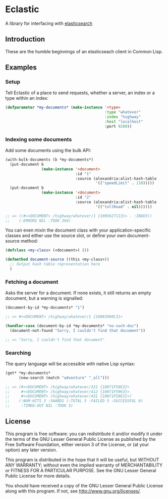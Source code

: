 * Eclastic
  A library for interfacing with [[http://www.elasticsearch.org/][elasticsearch]]
** Introduction
   These are the humble beginnings of an elasticseach client in
   Common Lisp.

** Examples
*** Setup
    Tell Eclastic of a place to send requests, whether a server, an
    index or a type within an index:

#+BEGIN_SRC lisp
  (defparameter *my-documents* (make-instance '<type>
                                              :type "whatever"
                                              :index "highway"
                                              :host "localhost"
                                              :port 9200))
#+END_SRC

*** Indexing some documents

Add some documents using the bulk API:

#+BEGIN_SRC lisp
  (with-bulk-documents (b *my-documents*)
    (put-document b
                  (make-instance '<document>
                                 :id "1"
                                 :source (alexandria:alist-hash-table
                                          '(("speedLimit" . 110)))))
    (put-document b
                  (make-instance '<document>
                                 :id "2"
                                 :source (alexandria:alist-hash-table
                                          '(("tollRoad" . nil))))))

  ;; => ((#<<DOCUMENT> /highway/whatever/1 {1005627113}> . :INDEX))
  ;;    (:ERRORS NIL :TOOK 394)
#+END_SRC

You can even mixin the document class with your application-specific
classes and either use the source slot, or define your own
document-source method:

#+BEGIN_SRC lisp
  (defclass <my-class> (<document>) ())

  (defmethod document-source ((this <my-class>))
    ;; Output hash table representation here
    )
#+END_SRC

*** Fetching a document
    Asks the server for a document. If none exists, it still returns
    an empty document, but a warning is signalled:

#+BEGIN_SRC lisp
  (document-by-id *my-documents* "1")
  
  ;; => #<<DOCUMENT> /highway/whatever/1 {10083980C3}>
  
  (handler-case (document-by-id *my-documents* "no-such-doc")
    (document-not-found "Sorry, I couldn't find that document"))
  
  ;; => "Sorry, I couldn't find that document"
  
#+END_SRC

*** Searching
    The query language will be accessible with native Lisp syntax:
#+BEGIN_SRC lisp
  (get* *my-documents*
        (new-search (match "adventure" "_all")))
  
  ;; => (#<<DOCUMENT> /highway/whatever/321 {10071F58E3}>
  ;;     #<<DOCUMENT> /highway/whatever/412 {10071F5963}>
  ;;     #<<DOCUMENT> /highway/whatever/431 {10071F59E3}>)
  ;;    (:NUM-HITS 3 :SHARDS (:TOTAL 5 :FAILED 5 :SUCCESSFUL 0) 
  ;;     :TIMED-OUT NIL :TOOK 3)
#+END_SRC

** License
   This program is free software: you can redistribute it and/or modify
   it under the terms of the GNU Lesser General Public License as
   published by the Free Software Foundation, either version 3 of the
   License, or (at your option) any later version.
   
   This program is distributed in the hope that it will be useful,
   but WITHOUT ANY WARRANTY; without even the implied warranty of
   MERCHANTABILITY or FITNESS FOR A PARTICULAR PURPOSE.  See the
   GNU Lesser General Public License for more details.
   
   You should have received a copy of the GNU Lesser General Public
   License along with this program.  If not, see
   <http://www.gnu.org/licenses/>.
